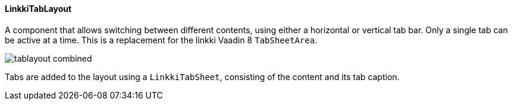 :jbake-title: Vaadin 14 Components
:jbake-type: section
:jbake-status: published

:image-dir: {images}12_vaadin14

==== LinkkiTabLayout

A component that allows switching between different contents, using either a horizontal or vertical tab bar. Only a single tab can be active at a time.
This is a replacement for the linkki Vaadin 8 `TabSheetArea`.

image::{image-dir}/tablayout_combined.png[]

Tabs are added to the layout using a `LinkkiTabSheet`, consisting of the content and its tab caption.